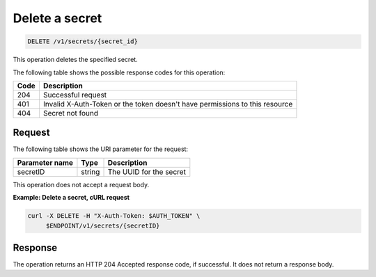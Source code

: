 
.. _delete-secret:

Delete a secret
~~~~~~~~~~~~~~~

.. code::

    DELETE /v1/secrets/{secret_id}

This operation deletes the specified secret.

The following table shows the possible response codes for this operation:

+------+-----------------------------------------------------------------------------+
| Code | Description                                                                 |
+======+=============================================================================+
| 204  | Successful request                                                          |
+------+-----------------------------------------------------------------------------+
| 401  | Invalid X-Auth-Token or the token doesn't have permissions to this resource |
+------+-----------------------------------------------------------------------------+
| 404  | Secret not found                                                            |
+------+-----------------------------------------------------------------------------+


Request
-------

The following table shows the URI parameter for the request:

+----------------------------+---------+---------------------------------+
| Parameter name             | Type    | Description                     |
+============================+=========+=================================+
| secretID                   | string  | The UUID for the secret         |
+----------------------------+---------+---------------------------------+

This operation does not accept a request body.

**Example: Delete a secret, cURL request**


.. code::

   curl -X DELETE -H "X-Auth-Token: $AUTH_TOKEN" \
        $ENDPOINT/v1/secrets/{secretID}


Response
--------

The operation returns an HTTP 204 Accepted response code, if successful.
It does not return a response body.
